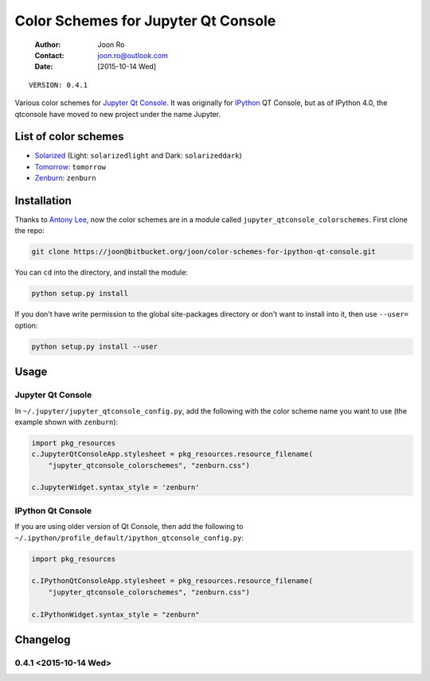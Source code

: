 ====================================
Color Schemes for Jupyter Qt Console
====================================

    :Author: Joon Ro
    :Contact: joon.ro@outlook.com
    :Date: [2015-10-14 Wed]
::

    VERSION: 0.4.1

Various color schemes for `Jupyter <http://jupyter.org>`_ `Qt Console <http://jupyter.org/qtconsole>`_. It was originally for `IPython <http://ipython.org>`_ QT
Console, but as of IPython 4.0, the qtconsole have moved to new project under
the name Jupyter. 

List of color schemes
---------------------

- `Solarized <http://ethanschoonover.com/solarized>`_ (Light: ``solarizedlight`` and Dark: ``solarizeddark``)

- `Tomorrow <https://github.com/ChrisKempson/Tomorrow-Theme>`_: ``tomorrow``

- `Zenburn <http://kippura.org/zenburnpage/>`_: ``zenburn``

Installation
------------

Thanks to `Antony Lee <https://bitbucket.org/anntzer/>`_, now the color schemes are in a module called
``jupyter_qtconsole_colorschemes``. First clone the repo:

.. code-block:: sh

    git clone https://joon@bitbucket.org/joon/color-schemes-for-ipython-qt-console.git

You can ``cd`` into the directory, and install the module:

.. code-block:: sh

    python setup.py install 

If you don't have write permission to the global site-packages directory or
don't want to install into it, then use ``--user=`` option:

.. code-block:: sh

    python setup.py install --user

Usage
-----

Jupyter Qt Console
~~~~~~~~~~~~~~~~~~

In ``~/.jupyter/jupyter_qtconsole_config.py``, add the following with the color
scheme name you want to use (the example shown with ``zenburn``):

.. code-block:: python

    import pkg_resources
    c.JupyterQtConsoleApp.stylesheet = pkg_resources.resource_filename(
        "jupyter_qtconsole_colorschemes", "zenburn.css")

    c.JupyterWidget.syntax_style = 'zenburn'

IPython Qt Console
~~~~~~~~~~~~~~~~~~

If you are using older version of Qt Console, then add the following to 
``~/.ipython/profile_default/ipython_qtconsole_config.py``:

.. code-block:: python

    import pkg_resources

    c.IPythonQtConsoleApp.stylesheet = pkg_resources.resource_filename(
        "jupyter_qtconsole_colorschemes", "zenburn.css")

    c.IPythonWidget.syntax_style = "zenburn"

Changelog
---------

0.4.1 <2015-10-14 Wed>
~~~~~~~~~~~~~~~~~~~~~~
